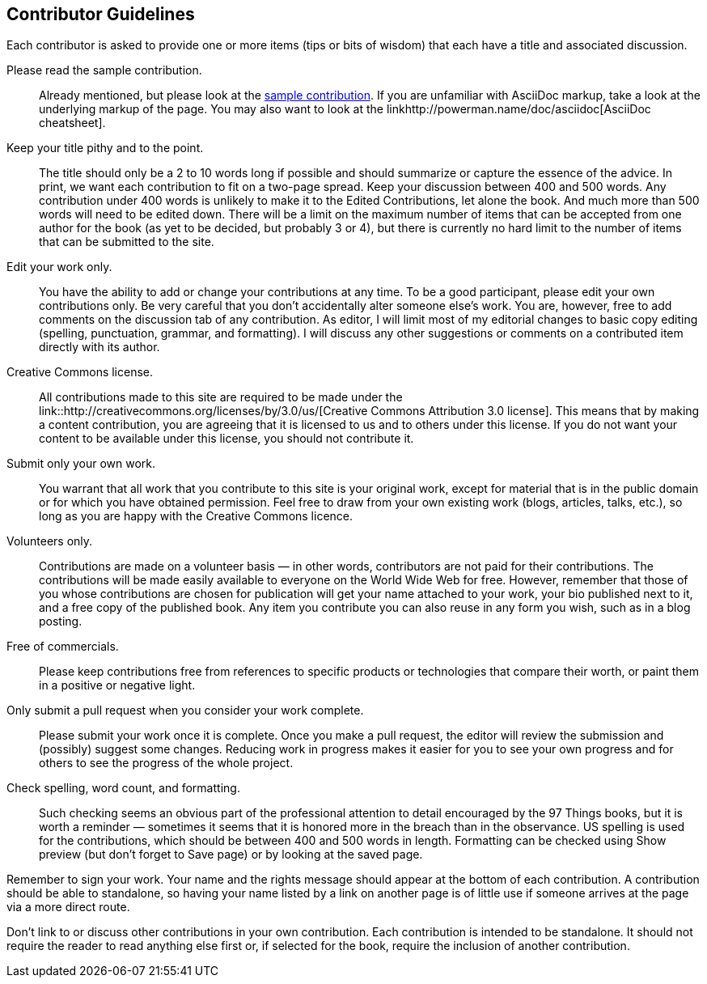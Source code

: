 [[contributor_guidelines]]
== Contributor Guidelines

Each contributor is asked to provide one or more items (tips or bits of wisdom) that each have a title and associated discussion. 

Please read the sample contribution.:: 
   Already mentioned, but please look at the <<sample_contribution, sample contribution>>. If you are unfamiliar with AsciiDoc markup, take a look at the underlying markup of the page. You may also want to look at the linkhttp://powerman.name/doc/asciidoc[AsciiDoc cheatsheet].

Keep your title pithy and to the point.::
  The title should only be a 2 to 10 words long if possible and should summarize or capture the essence of the advice. In print, we want each contribution to fit on a two-page spread. Keep your discussion between 400 and 500 words. Any contribution under 400 words is unlikely to make it to the Edited Contributions, let alone the book. And much more than 500 words will need to be edited down. There will be a limit on the maximum number of items that can be accepted from one author for the book (as yet to be decided, but probably 3 or 4), but there is currently no hard limit to the number of items that can be submitted to the site.

Edit your work only.::
   You have the ability to add or change your contributions at any time. To be a good participant, please edit your own contributions only. Be very careful that you don't accidentally alter someone else's work. You are, however, free to add comments on the discussion tab of any contribution. As editor, I will limit most of my editorial changes to basic copy editing (spelling, punctuation, grammar, and formatting). I will discuss any other suggestions or comments on a contributed item directly with its author.

Creative Commons license.::
   All contributions made to this site are required to be made under the link::http://creativecommons.org/licenses/by/3.0/us/[Creative Commons Attribution 3.0 license]. This means that by making a content contribution, you are agreeing that it is licensed to us and to others under this license. If you do not want your content to be available under this license, you should not contribute it.

Submit only your own work.::
   You warrant that all work that you contribute to this site is your original work, except for material that is in the public domain or for which you have obtained permission. Feel free to draw from your own existing work (blogs, articles, talks, etc.), so long as you are happy with the Creative Commons licence.

Volunteers only.::
   Contributions are made on a volunteer basis — in other words, contributors are not paid for their contributions. The contributions will be made easily available to everyone on the World Wide Web for free. However, remember that those of you whose contributions are chosen for publication will get your name attached to your work, your bio published next to it, and a free copy of the published book. Any item you contribute you can also reuse in any form you wish, such as in a blog posting.

Free of commercials.:: 
   Please keep contributions free from references to specific products or technologies that compare their worth, or paint them in a positive or negative light.

Only submit a pull request when you consider your work complete.::
   Please submit your work once it is complete.  Once you make a pull request, the editor will review the submission and (possibly) suggest some changes.  Reducing work in progress makes it easier for you to see your own progress and for others to see the progress of the whole project.

Check spelling, word count, and formatting.::
   Such checking seems an obvious part of the professional attention to detail encouraged by the 97 Things books, but it is worth a reminder — sometimes it seems that it is honored more in the breach than in the observance. US spelling is used for the contributions, which should be between 400 and 500 words in length. Formatting can be checked using Show preview (but don't forget to Save page) or by looking at the saved page.


Remember to sign your work. Your name and the rights message should appear at the bottom of each contribution. A contribution should be able to standalone, so having your name listed by a link on another page is of little use if someone arrives at the page via a more direct route.

Don't link to or discuss other contributions in your own contribution. Each contribution is intended to be standalone. It should not require the reader to read anything else first or, if selected for the book, require the inclusion of another contribution.
